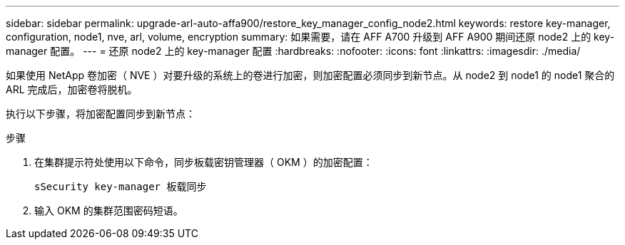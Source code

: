 ---
sidebar: sidebar 
permalink: upgrade-arl-auto-affa900/restore_key_manager_config_node2.html 
keywords: restore key-manager, configuration, node1, nve, arl, volume, encryption 
summary: 如果需要，请在 AFF A700 升级到 AFF A900 期间还原 node2 上的 key-manager 配置。 
---
= 还原 node2 上的 key-manager 配置
:hardbreaks:
:nofooter: 
:icons: font
:linkattrs: 
:imagesdir: ./media/


[role="lead"]
如果使用 NetApp 卷加密（ NVE ）对要升级的系统上的卷进行加密，则加密配置必须同步到新节点。从 node2 到 node1 的 node1 聚合的 ARL 完成后，加密卷将脱机。

执行以下步骤，将加密配置同步到新节点：

.步骤
. 在集群提示符处使用以下命令，同步板载密钥管理器（ OKM ）的加密配置：
+
`sSecurity key-manager 板载同步`

. 输入 OKM 的集群范围密码短语。

